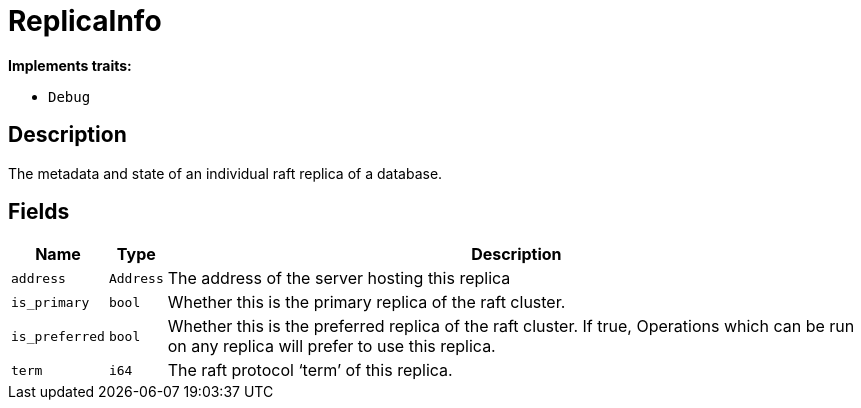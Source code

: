 [#_struct_ReplicaInfo]
= ReplicaInfo

*Implements traits:*

* `Debug`

== Description

The metadata and state of an individual raft replica of a database.

== Fields

// tag::properties[]
[cols="~,~,~"]
[options="header"]
|===
|Name |Type |Description
a| `address` a| `Address` a| The address of the server hosting this replica
a| `is_primary` a| `bool` a| Whether this is the primary replica of the raft cluster.
a| `is_preferred` a| `bool` a| Whether this is the preferred replica of the raft cluster. If true, Operations which can be run on any replica will prefer to use this replica.
a| `term` a| `i64` a| The raft protocol ‘term’ of this replica.
|===
// end::properties[]

